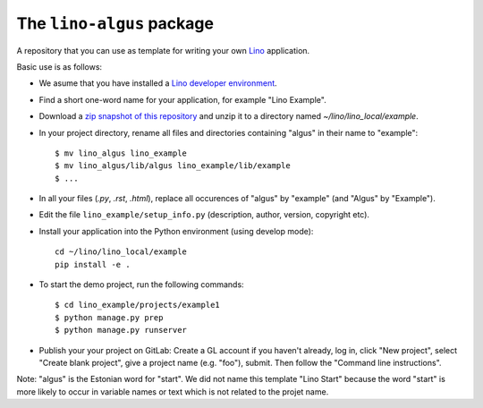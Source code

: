 ==========================
The ``lino-algus`` package
==========================





A repository that you can use as template for writing your own `Lino
<https://www.lino-framework.org/>`_ application.

Basic use is as follows:

- We asume that you have installed a `Lino developer environment
  <https://www.lino-framework.org/dev/index.html>`__.

- Find a short one-word name for your application, for example "Lino
  Example".

- Download a `zip snapshot of this repository
  <https://github.com/lino-framework/algus/archive/refs/heads/master.zip>`__ and
  unzip it to a directory named `~/lino/lino_local/example`.

- In your project directory, rename all files and directories
  containing "algus" in their name to "example"::

       $ mv lino_algus lino_example
       $ mv lino_algus/lib/algus lino_example/lib/example
       $ ...

- In all your files (`.py`, `.rst`, `.html`), replace all occurences
  of "algus" by "example" (and "Algus" by "Example").

- Edit the file ``lino_example/setup_info.py`` (description, author, version,
  copyright etc).

- Install your application into the Python environment (using develop mode)::

    cd ~/lino/lino_local/example
    pip install -e .

- To start the demo project, run the following commands::

    $ cd lino_example/projects/example1
    $ python manage.py prep
    $ python manage.py runserver

- Publish your your project on GitLab: Create a GL account if you haven't
  already, log in, click "New project", select "Create blank project", give a
  project name (e.g. "foo"), submit. Then follow the "Command line
  instructions".

Note: "algus" is the Estonian word for "start". We did not name this
template "Lino Start" because the word "start" is more likely to occur
in variable names or text which is not related to the projet name.


